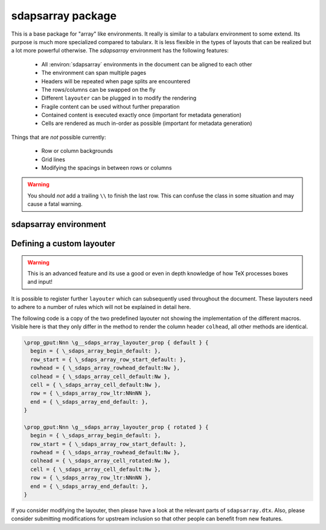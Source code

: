 sdapsarray package
==================

This is a base package for "array" like environments. It really is similar to a
tabularx environment to some extend. Its purpose is much more specialized compared
to tabularx. It is less flexible in the types of layouts that can be realized but
a lot more powerful otherwise. The `sdapsarray` environment has the following
features:

 * All :environ:`sdapsarray` environments in the document can be aligned to each other
 * The environment can span multiple pages
 * Headers will be repeated when page splits are encountered
 * The rows/columns can be swapped on the fly
 * Different ``layouter`` can be plugged in to modify the rendering
 * Fragile content can be used without further preparation
 * Contained content is executed exactly once (important for metadata generation)
 * Cells are rendered as much in-order as possible  (important for metadata generation)

Things that are *not* possible currently:

 * Row or column backgrounds
 * Grid lines
 * Modifying the spacings in between rows or columns

.. warning::
    You should *not* add a trailing ``\\`` to finish the last row. This can confuse
    the class in some situation and may cause a fatal warning.

.. sdaps:: Example of a sdapsarray environment

    The following two \texttt{sdapsarray} environments are almost identical. They
    are both aligned to each other because the \texttt{align} option is set to
    the same value. In the second environment the rows and columnes are swapped
    by setting the \texttt{flip} option.

    \begin{sdapsarray}[align=testing]
      row header & colum header & colum header \\
      row header & cell 1 & cell 2 \\
      row header & cell 3 & cell 4
    \end{sdapsarray}

    \hrule

    \begin{sdapsarray}[flip,align=testing]
      row header & colum header & colum header \\
      row header & cell 1 & cell 2 \\
      row header & cell 3 & cell 4
    \end{sdapsarray}

.. sdaps:: Example of a sdapsarray environment split over two columns using multicols
    :preamble: \usepackage{multicol}

    \begin{multicols}{2}
        \begin{sdapsarray}[align=testing,layouter=rotated]
          colum header 0 & colum header 1 & colum header 2 \\
          row header 1 & cell 1 & cell 2 \\
          row header 2 & cell 3 & cell 4 \\
          row header 3 & cell 5 & cell 6 \\
          row header 4 & cell 7 & cell 8 \\
          row header 5 & cell 9 & cell 10 \\
          row header 6 & cell 11 & cell 12
        \end{sdapsarray}
    \end{multicols}


sdapsarray environment
----------------------

.. environ::
    \begin{sdapsarray}[kwargs]
      content with cells delimitted with & and \\
    \end{sdapsarray}

    :kwarg flip: Transpose array making rows to columns (default: ``false``)
    :kwarg layouter: The layouter to use. New layouters can be defined, the following
        exists by default:

        * ``default``: Simple layout centering cells and giving all leftover space to the row
          header which will line break automatically (this is the default)
        * ``rotated``: Similar to default but rotates the column headers

    :kwarg align: An arbitrary string to align multiple :environ:`sdapsarray` environments
        to each other. All environments with the same string will be
        aligned. (default: no alignment)
    :kwarg keepenv: Do not modify the parser to consume ``&`` and ``\\`` for alignment.
        Instead, the user must use :macro:`\\sdaps_array_alignment:` and :macro:`\\sdaps_array_newline:`.
        This is only useful for writing custom environments which use :environ:`sdapsarray` internally.
        Normal users should simply put any nested `array` environment into :macro:`\\\\sdapsnested`
        to prevent issues (see below).

    :kwarg colsep: Spacing added on the left/right of every cell. This defaults to `6pt`.
    :kwarg baselineskip: Override the baselineskip used when calculating the distance between rows.
        Can be used to increase the row distance but keep the line separation inside row headers unmodified.
    :kwarg lineskip: Override the lineskip used when calculating the distance between rows (see ``baselineskip``).
    :kwarg lineskiplimit: Override the lineskiplimit used when calculating the distance between rows (see ``baselineskip``).

    The ``keepenv`` option should usually not be used by an end user writing a document, it is very useful
    when writing environments which use :environ:`sdapsarray` internally (like :environ:`choicearray`).

    .. macro:: \sdapsnested{content}

        Reverts the ``&`` and ``\\`` to their original meaning. Content in an
        :environ:`sdapsarray` environment can be wrapped with this if it requires
        these characters to be active (i.e. you can use the ``array`` environment
        this way for example).

    .. macro:: \sdaps_array_alignment:

        Alternative to using the ``&`` delimiter between cells. This is useful together
        with the ``keepenv`` kwarg argument. In particular when creating custom environments
        which use sdapsarray internally.

    .. macro:: \sdaps_array_newline:

        Alternative to using the ``\\`` delimiter between cells. This is useful together
        with the ``keepenv`` kwarg argument. In particular when creating custom environments
        which use sdapsarray internally.

    .. sdaps:: Two sdapsarray environments each with a nested array, in one case using the keepenv option.
        :preamble:
            \usepackage{multicol}
            % Wrap the commands with _ as we cannot use them directly. This needs to
            % be a \def and not a \let because they are redefined dynamically internally.
            \ExplSyntaxOn
            \def\sdapsalignment{\sdaps_array_alignment:}
            \def\sdapsnewline{\sdaps_array_newline:}
            \ExplSyntaxOff

        \begin{multicols}{2}
            \begin{sdapsarray}
               & col 1 & col 2 \\
              row header 1 & \sdapsnested{$ \begin{array}{cc} a & b \\ c & d \end{array}$} & cell 2 \\
              \verb^row_header^ & cell 3 & cell 4
            \end{sdapsarray}

            \begin{sdapsarray}[keepenv]
               \sdapsalignment col 1 \sdapsalignment col 2 \sdapsnewline
              row header 1 \sdapsalignment $ \begin{array}{cc} a & b \\ c & d \end{array}$ \sdapsalignment cell 2 \sdapsnewline
              \verb^row_header^ \sdapsalignment cell 3 \sdapsalignment cell 4
            \end{sdapsarray}
        \end{multicols}


Defining a custom layouter
--------------------------

.. warning:: This is an advanced feature and its use a good or even in depth knowledge of how TeX processes boxes and input!

It is possible to register further ``layouter``
which can subsequently used throughout the document. These layouters need to
adhere to a number of rules which will not be explained in detail here.

The following code is a copy of the two predefined layouter not showing the
implementation of the different macros. Visible here is that they only differ
in the method to render the column header ``colhead``, all other methods are
identical.

.. code::

    \prop_gput:Nnn \g__sdaps_array_layouter_prop { default } {
      begin = { \_sdaps_array_begin_default: },
      row_start = { \_sdaps_array_row_start_default: },
      rowhead = { \_sdaps_array_rowhead_default:Nw },
      colhead = { \_sdaps_array_cell_default:Nw },
      cell = { \_sdaps_array_cell_default:Nw },
      row = { \_sdaps_array_row_ltr:NNnNN },
      end = { \_sdaps_array_end_default: },
    }

    \prop_gput:Nnn \g__sdaps_array_layouter_prop { rotated } {
      begin = { \_sdaps_array_begin_default: },
      row_start = { \_sdaps_array_row_start_default: },
      rowhead = { \_sdaps_array_rowhead_default:Nw },
      colhead = { \_sdaps_array_cell_rotated:Nw },
      cell = { \_sdaps_array_cell_default:Nw },
      row = { \_sdaps_array_row_ltr:NNnNN },
      end = { \_sdaps_array_end_default: },
    }

If you consider modifying the layouter, then please have a look at the relevant
parts of ``sdapsarray.dtx``. Also, please consider submitting modifications for
upstream inclusion so that other people can benefit from new features.

